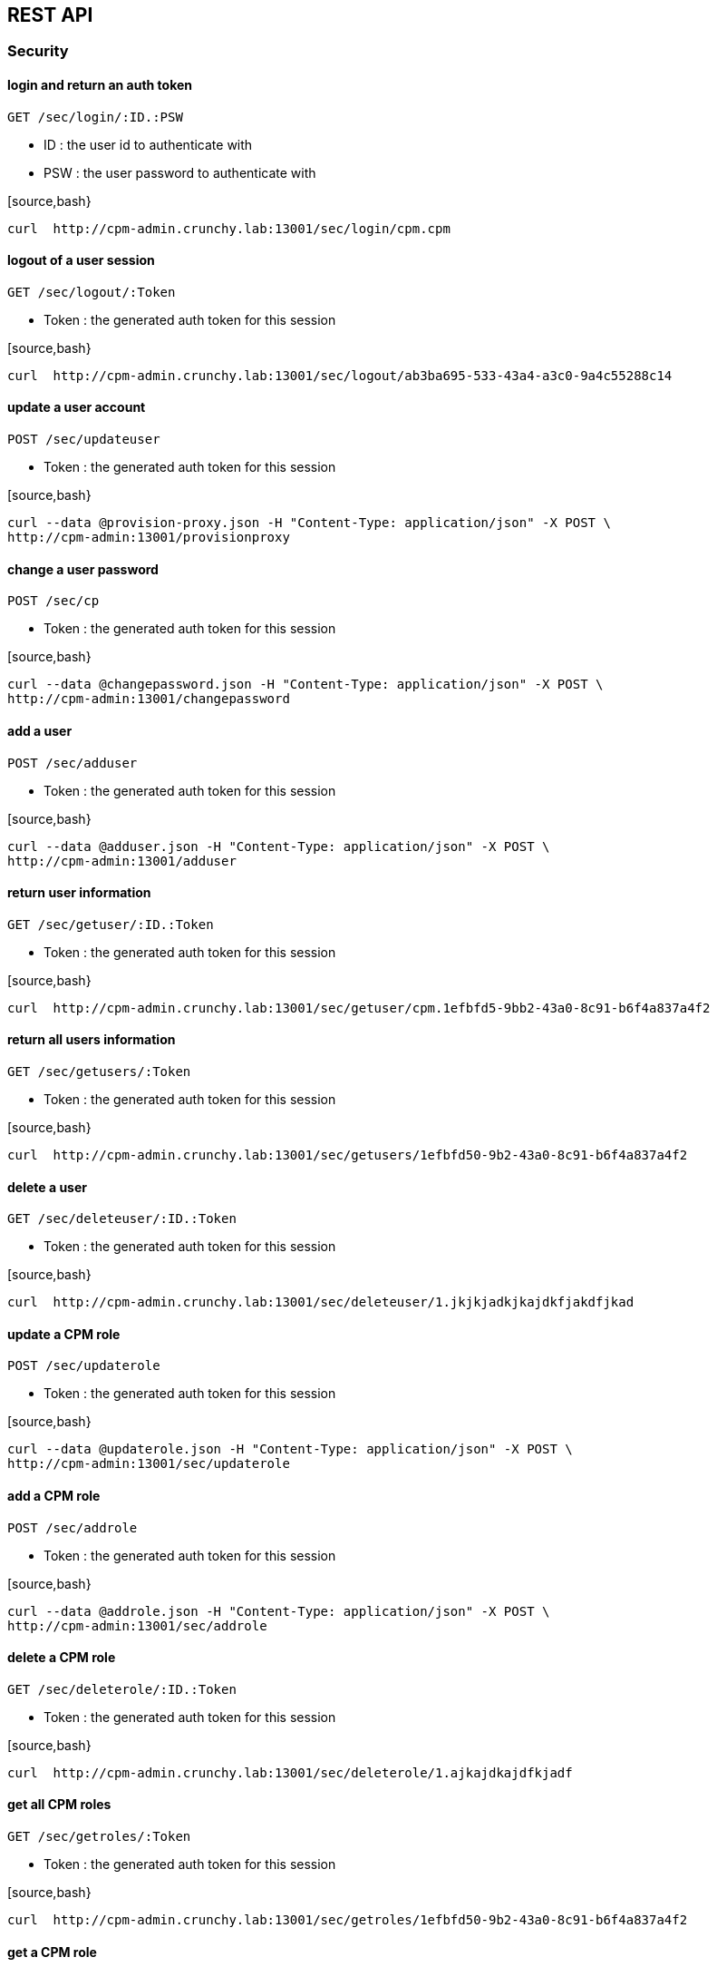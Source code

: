 
== REST API

=== Security

==== login and return an auth token

`GET /sec/login/:ID.:PSW`

* ID : the user id to authenticate with
* PSW : the user password to authenticate with

[source,bash}
----
curl  http://cpm-admin.crunchy.lab:13001/sec/login/cpm.cpm
----

==== logout of a user session

`GET /sec/logout/:Token`

* Token : the generated auth token for this session

[source,bash}
----
curl  http://cpm-admin.crunchy.lab:13001/sec/logout/ab3ba695-533-43a4-a3c0-9a4c55288c14
----

==== update a user account

`POST /sec/updateuser`

* Token : the generated auth token for this session

[source,bash}
----
curl --data @provision-proxy.json -H "Content-Type: application/json" -X POST \
http://cpm-admin:13001/provisionproxy
----

==== change a user password

`POST /sec/cp`

* Token : the generated auth token for this session

[source,bash}
----
curl --data @changepassword.json -H "Content-Type: application/json" -X POST \
http://cpm-admin:13001/changepassword
----

==== add a user

`POST /sec/adduser`

* Token : the generated auth token for this session

[source,bash}
----
curl --data @adduser.json -H "Content-Type: application/json" -X POST \
http://cpm-admin:13001/adduser
----

==== return user information

`GET /sec/getuser/:ID.:Token`

* Token : the generated auth token for this session

[source,bash}
----
curl  http://cpm-admin.crunchy.lab:13001/sec/getuser/cpm.1efbfd5-9bb2-43a0-8c91-b6f4a837a4f2
----

==== return all users information

`GET /sec/getusers/:Token`

* Token : the generated auth token for this session

[source,bash}
----
curl  http://cpm-admin.crunchy.lab:13001/sec/getusers/1efbfd50-9b2-43a0-8c91-b6f4a837a4f2
----

==== delete a user

`GET /sec/deleteuser/:ID.:Token`

* Token : the generated auth token for this session

[source,bash}
----
curl  http://cpm-admin.crunchy.lab:13001/sec/deleteuser/1.jkjkjadkjkajdkfjakdfjkad
----

==== update a CPM role

`POST /sec/updaterole`

* Token : the generated auth token for this session

[source,bash}
----
curl --data @updaterole.json -H "Content-Type: application/json" -X POST \
http://cpm-admin:13001/sec/updaterole
----

==== add a CPM role

`POST /sec/addrole`

* Token : the generated auth token for this session

[source,bash}
----
curl --data @addrole.json -H "Content-Type: application/json" -X POST \
http://cpm-admin:13001/sec/addrole
----

==== delete a CPM role

`GET /sec/deleterole/:ID.:Token`

* Token : the generated auth token for this session

[source,bash}
----
curl  http://cpm-admin.crunchy.lab:13001/sec/deleterole/1.ajkajdkajdfkjadf
----

==== get all CPM roles

`GET /sec/getroles/:Token`

* Token : the generated auth token for this session

[source,bash}
----
curl  http://cpm-admin.crunchy.lab:13001/sec/getroles/1efbfd50-9b2-43a0-8c91-b6f4a837a4f2
----

==== get a CPM role
`GET /sec/getrole/:Name.:Token`

* Token : the generated auth token for this session

[source,bash}
----
curl  http://cpm-admin.crunchy.lab:13001sec/getrole/superuser.1efbfd50-9bb2-43a0-8c91-b6f4a837a4f2
----

=== Project Information

==== adds a project

`POST /project/add`

* ID : can be empty
* Name : the name to use for this project
* Desc : the project description
* CreateDt : can be empty
* Token : the generated auth token for this session

[source,bash}
----
curl -X POST -d @addproject.json http://cpm-admin:13001/project/add
----

==== return all projects

`GET /project/getall/:Token`

* Token : the generated auth token for this session

[source,bash}
----
curl http://cpm-admin.crunchy.lab:13001/project/getall/1efbfd50-9bb2-43a0-8c91-b6f4a837a4f2
----

==== return a single project

`GET /project/get/:ID.Token`

* ID : id of a project
* Token : the generated auth token for this session

[source,bash}
----
curl http://cpm-admin.crunchy.lab:13001/project/get/1.1efbfd50-9bb2-43a0-8c91-b6f4a837a4f2
----

==== delete a single project

`GET /project/delete/:ID.Token`

* ID : id of a project
* Token : the generated auth token for this session

[source,bash}
----
curl http://cpm-admin.crunchy.lab:13001/project/delete/1.1efbfd50-9bb2-43a0-8c91-b6f4a837a4f2
----

==== updates a project

`POST /project/update`

* ID : the generated id of a project
* Name : the name to use for this project
* Desc : the description of the project
* UpdateDate : can be empty
* Token : the generated auth token for this session

[source,bash}
----
curl -X POST -d @updateproject.json http://cpm-admin.crunchy.lab:13001/project/update
----

==== return a list of containers in a project

`GET /projectnodes/:ID.:Token`

* ID : the unique assigned ID of a project
* Token : the generated auth token for this session

[source,bash}
----
curl  http://cpm-admin.crunchy.lab:13001/projectnodes/1.8dc0caed-39e7-47b4-878c-de1c8b0b595d
----

=== Container Information

==== stop a container postgres

`GET /admin/stop-pg/:ID.:Token`

* ID : the container ID
* Token : the generated auth token for this session

[source,bash}
----
curl  http://cpm-admin.crunchy.lab:13001/admin/stop-pg/8.1efbfd5-9bb2-43a0-8c91-b6f4a837a4f2
----

==== stop a container

`GET /admin/stop/:ID.:Token` 
* Token : the generated auth token for this session

[source,bash}
----
curl  http://cpm-admin.crunchy.lab:13001/admin/stop/8.1efbfd50-9b2-43a0-8c91-b6f4a837a4f2
----

==== start a container

`GET /admin/start/:ID.:Token`

* ID : the container ID
* Token : the generated auth token for this session

[source,bash}
----
curl  http://cpm-admin.crunchy.lab:13001/admin/start/8.1efbfd50-9bb2-43a0-8c91-b6f4a837a4f2
----

==== start a containers postgres database

`GET /admin/start-pg/:ID.:Token`

* ID : the container ID
* Token : the generated auth token for this session

[source,bash}
----
curl  http://cpm-admin.crunchy.lab:13001/admin/start-pg/1.8dc0caed-39e7-47b4-878c-de1c8b0b595d
----

==== return a container

`GET /node/:ID.:Token`

* Token : the generated auth token for this session

[source,bash}
----
curl  http://cpm-admin.crunchy.lab:13001/node/8.1efbfd50-9bb2-43a0-8c91-b6f4a837a4f2
----

==== delete a container

`GET /deletenode/:ID.:Token`

* Token : the generated auth token for this session

[source,bash}
----
curl  http://cpm-admin.crunchy.lab:13001/deletenode/17.1efbfd50-9bb2-43a0-8c91-b6f4a837a4f2
----

==== provision a new container

`POST /provision`

* Profile : the Docker profile to use for this node
* Image : the Docker image name to base this node on
* ServerID : the unique ID of the server to host this container
* ContainerName : the user picked name for this container
* Standalone : flag for making this node available to be part of a cluster
* Token : the generated auth token for this session

[source,bash}
----
curl --data @provision.json -H "Content-Type: application/json" -X POST \
http://cpm-admin:13001/provision
----

==== return all containers not in a cluster

`GET /nodes/nocluster/:Token`

* Token : the generated auth token for this session

[source,bash}
----
curl  http://cpm-admin.crunchy.lab:13001/nodes/nocluster/1efbfd50-9bb2-43a0-8c91-b6f4a837a4f2
----

==== return all containers

`GET /nodes/:Token`

* Token : the generated auth token for this session

[source,bash}
----
curl  http://cpm-admin.crunchy.lab:13001/nodes/1efbfd50-9bb2-43a0-8c91-b6f4a837a4f2
----

## Proxy Information

==== create a proxy container

`POST /provisionproxy`

[source,bash}
----
curl --data @provisionproxy.json -H "Content-Type: application/json" -X POST \
http://cpm-admin:13001/provisionproxy
----

==== return proxy information

`GET /proxy/getbycontainerid/:ContainerID.:Token`

* ContainerID : the container ID of the proxy
* Token : the generated auth token for this session

[source,bash}
----
curl  http://cpm-admin.crunchy.lab:13001/proxy/getbycontainerid/1.1efbfd50-9bb2-43a0-8c91-b6f4a837a4f2
----

==== update a proxy container

`POST /proxy/update`

[source,bash}
----
curl --data @proxyupdate.json -H "Content-Type: application/json" -X POST \
http://cpm-admin:13001/proxy/update
----

=== Access Rule Information

==== get an access rule

`GET /rules/get/:ID.:Token`

* ID : the access rule ID
* Token : the generated auth token for this session

[source,bash}
----
curl  http://cpm-admin.crunchy.lab:13001/rules/get/1.1efbfd50-9bb2-43a0-8c91-b6f4a837a4f2
----

==== get all access rules

`GET /rules/getall/:Token`

* Token : the generated auth token for this session

[source,bash}
----
curl  http://cpm-admin.crunchy.lab:13001/rules/getall/1efbfd50-9bb2-43a0-8c91-b6f4a837a4f2
----

==== delete an access rule

`GET /rules/delete/:ID.:Token`

* ID : the access rule ID
* Token : the generated auth token for this session

[source,bash}
----
curl  http://cpm-admin.crunchy.lab:13001/rules/delete/1.1efbfd50-9bb2-43a0-8c91-b6f4a837a4f2
----

==== update an access rule

`POST /rules/update`

[source,bash}
----
curl --data @ruleupdate.json -H "Content-Type: application/json" -X POST \
http://cpm-admin:13001/rules/update
----

==== insert an access rule

`POST /rules/insert`

[source,bash}
----
curl --data @ruleinsert.json -H "Content-Type: application/json" -X POST \
http://cpm-admin:13001/rules/insert
----

==== get all accessrules for a container

`GET /containerrules/getall/:ID.:Token`

* ID : the container ID
* Token : the generated auth token for this session

[source,bash}
----
curl  http://cpm-admin.crunchy.lab:13001/containerrules/getall/1.1efbfd50-9bb2-43a0-8c91-b6f4a837a4f2
----

==== update accessrules for a container

`POST /containerrules/update`

[source,bash}
----
curl --data @containerrulesupdate.json -H "Content-Type: application/json" -X POST \
http://cpm-admin:13001/containerrules/update
----

=== Server Information

==== perform a docker start on all containers on a given server

`GET /admin/startall/:ID.:Token`

* ID : the unique ID for a server
* Token : the generated auth token for this session

[source,bash}
----
curl  http://cpm-admin.crunchy.lab:13001/admin/startall/1.1efbfd50-9bb2-43a0-8c91-b6f4a837a4f2
----

==== perform a docker stop on all containers on a given server

`GET /admin/stopall/:ID.:Token`

* ID : the unique ID for a server
* Token : the generated auth token for this session

[source,bash}
----
curl  http://cpm-admin.crunchy.lab:13001/admin/stopall/1.1efbfd50-9bb2-43a0-8c91-b6f4a837a4f2
----

==== return all containers for a server

`GET /nodes/forserver/:ServerID.:Token`

* ServerID : the unique ID for a server
* Token : the generated auth token for this session

[source,bash}
----
curl  http://cpm-admin.crunchy.lab:13001/nodes/forserver/1.1efbfd50-9bb2-43a0-8c91-b6f4a837a4f2
----

==== return a server

`GET /server/:ID.:Token`

* ID : the unique assigned ID of a server
* Token : the generated auth token for this session

[source,bash}
----
curl  http://cpm-admin.crunchy.lab:13001/1.8dc0caed-39e7-47b4-878c-de1c8b0b595d
----

==== delete a server

`GET /deleteserver/:ID.:Token`

* ID : the unique assigned ID of a server
* Token : the generated auth token for this session

[source,bash}
----
curl  http://cpm-admin.crunchy.lab:13001/deleteserver/1.jkjakdjfkjadkfjkajdf
----

==== returns all servers

`GET /servers/:Token`

* Token : the generated auth token for this session

[source,bash}
----
curl  http://cpm-admin.crunchy.lab:13001/servers/789c31ff-b18f-47b3-bb63-1fd603895aa5
----

==== Get all the servers defined in CPM

`GET /servers/:Token`

* Token : the security token used for auth

[source,bash}
----
curl  http://cpm-admin.crunchy.lab:13001/servers/789c31ff-b18f-47b3-bb63-1fd603895aa5
----

==== add a server

`GET /addserver/:ID.:Name.:IPAddress.:DockerBridgeIP.:PGDataPath.:ServerClass.:Token`

* ID : 0 for adding a new server...non-zero is to update a server
* Name : the server name
* IPAddress : the server IP address
* DockerBridgeIP : the Docker Bridge IP to use for this server
* PGDataPath : the root file path to where PG data files will be stored
* ServerClass : the server class we are assiging to this server (low|medium|high)
* Token : the generated auth token for this session

[source,bash]
----
curl  http://cpm-admin.crunchy.lab:13001/addserver/1.foo.192-168-0-104.171-10-10-17.
----

=== Database User Information

==== add a database user to a given container

`POST /dbuser/add`

[source,bash]
----
curl --data @dbuseradd.json -H "Content-Type: application/json" -X POST \
http://cpm-admin:13001/dbuser/add
----

==== update a database user to a given container

`POST /dbuser/update`

[source,bash}
----
curl --data @dbuserupdate.json -H "Content-Type: application/json" -X POST \
http://cpm-admin:13001/dbuser/update
----

==== delete a database user for a given container

`GET /dbuser/delete/:ContainerID.:Rolname.:Token`

* ContainerID : the container ID
* Rolname : the role name we are deleting
* Token : the generated auth token for this session

[source,bash}
----
curl  http://cpm-admin.crunchy.lab:13001/dbuser/delete/1.foo.kjakdjfkajdkfj
----

==== get a database user for a given container

`GET /dbuser/get/:ContainerID.:Rolname.:Token`

* ContainerID : the container ID
* Rolname : the role name we are fetching
* Token : the generated auth token for this session

[source,bash}
----
curl  http://cpm-admin.crunchy.lab:13001/dbuser/get/1.foo.kjakdjfkajdkfj
----

==== get all database users for a given container

`GET /dbuser/getall/:ID.:Token`

* ContainerID : the container ID
* Token : the generated auth token for this session

[source,bash}
----
curl  http://cpm-admin.crunchy.lab:13001/dbuser/getall/1.kjakdjfkajdkfj
----

=== Cluster Information

==== add a node to a cluster

`GET /event/join-cluster/:IDList.:MasterID.:ClusterID.:Token`

* Token : the generated auth token for this session

[source,bash}
----
curl  http://cpm-admin.crunchy.lab:13001/event/join-cluster/1.1.1.789c31ff-b18f-47b3-bb63-1fd603895aa5
----

==== cause a postgres fail over on a given container

`GET /admin/failover/:ID.:Token`

* ID : the container ID
* Token : the generated auth token for this session

[source,bash}
----
curl  http://cpm-admin.crunchy.lab:13001/admin/failover/1.789c31ff-b18f-47b3-bb63-1fd603895aa5
----

==== return all containers for a given cluster

`GET /clusternodes/:ClusterID.:Token`

* ClusterID : the unique ID of a cluster
* Token : the generated auth token for this session

[source,bash}
----
curl  http://cpm-admin.crunchy.lab:13001/clusternodes/2.1efbfd50-9bb2-43a0-8c91-b6f4a837a4f2
----

==== perform a docker stop on a given clusters set of containers

`GET /cluster/stop/:ID.:Token`

* ID : the unique assigned ID of a cluster
* Token : the generated auth token for this session

[source,bash}
----
curl  http://cpm-admin.crunchy.lab:13001/cluster/stop/2.1efbfd50-9bb243a0-8c91-b6f4a837a4f2
----

==== perform a docker start on a given clusters set of containers

`GET /cluster/start/:ID.:Token`

* ID : the unique assigned ID of a cluster
* Token : the generated auth token for this session

[source,bash}
----
curl  http://cpm-admin.crunchy.lab:13001/cluster/start/2.1efbfd50-9bb243a0-8c91-b6f4a837a4f2
----

==== return a cluster

`GET /cluster/:ID.:Token`

* ID : the unique assigned ID of a cluster
* Token : the generated auth token for this session

[source,bash}
----
curl  http://cpm-admin.crunchy.lab:13001/cluster/2.1efbfd50-9bb243a0-8c91-b6f4a837a4f2
----

==== configure a cluster

`GET /cluster/configure/:ID.:Token`

* ID : the unique assigned ID of a cluster
* Token : the generated auth token for this session

[source,bash}
----
curl  http://cpm-admin.crunchy.lab:13001/cluster/configure/2.1efbfd50-9bb243a0-8c91-b6f4a837a4f2
----

==== delete a cluster and its containers

`GET /cluster/delete/:ID.:Token`

* ID : the unique assigned ID of a cluster
* Token : the generated auth token for this session

[source,bash}
----
curl  http://cpm-admin.crunchy.lab:13001/cluster/delete/1.1efbfd50-9bb243a0-8c91-b6f4a837a4f2
----

==== Get all the clusters for a given project

`GET /projectclusters/:ID.:Token`

* ID : the user id to authenticate with
* Token : the security token used for auth

[source,bash}
----
curl  http://cpm-admin.crunchy.lab:13001/projectclusters/1.789c31ff-b18f-47b3-bb63-1fd603895aa5
----

==== updates or adds a cluster

`POST /cluster`

[source,bash}
----
curl --data @postcluster.json -H "Content-Type: application/json" -X POST \
http://cpm-admin:13001/cluster
----

==== performs an auto-cluster

`POST /autocluster`

* Name : the name to use for this cluster
* ClusterType : the type of cluster (synchronous|asynchronous)
* ClusterProfile : the cluster profile to use for cluster creation (SM|LG|MED)
* Token : the generated auth token for this session

[source,bash}
----
curl --data @autocluster.json -H "Content-Type: application/json" -X POST \
http://cpm-admin:13001/autocluster
----

==== returns all clusters

`GET /clusters/:Token`

* Token : the generated auth token for this session

[source,bash}
----
curl  http://cpm-admin.crunchy.lab:13001/clusters/789c31ff-b18f-47b3-bb63-1fd603895aa5
----

==== add a standby node to a given cluster

`GET /cluster/scale/:ID.:Token`

* ID : unique id of a given cluster
* Token : the generated auth token for this session

[source,bash}
----
curl  http://cpm-admin.crunchy.lab:13001/cluster/scale/1.789c31ff-b18f-47b3-bb63-1fd603895aa5
----

=== Task Information

==== execute a task schedule immediately

`POST /task/executenow`

* Token : the generated auth token for this session

[source,bash}
----
curl --data @executenow.json -H "Content-Type: application/json" -X POST \
http://cpm-admin:13001/task/executenow
----

==== add a new container schedule

`POST /task/addschedule`

* Token : the generated auth token for this session

[source,bash}
----
curl --data @addschedule.json -H "Content-Type: application/json" -X POST \
http://cpm-admin:13001/task/addschedule
----

==== remove a container schedule

`GET /task/deleteschedule/:ID.:Token`

* Token : the generated auth token for this session

[source,bash}
----
curl  http://cpm-admin.crunchy.lab:13001/task/deleteschedule/1.kjkjadfjkajdfkjadksf
----

==== update a container schedule

`POST /task/updateschedule`

* Token : the generated auth token for this session

[source,bash}
----
curl --data @updateschedule.json -H "Content-Type: application/json" -X POST \
http://cpm-admin:13001/task/updateschedule
----

==== get all schedules for a container

`GET /task/getschedules/:ContainerName.:Token`

* Token : the generated auth token for this session

[source,bash}
----
curl  http://cpm-admin.crunchy.lab:13001/task/getschedules/foo.kjadkfjkjakdjfkadjf
----

==== get a container schedule

`GET /task/getschedule/:ID.:Token`

* Token : the generated auth token for this session

[source,bash}
----
curl  http://cpm-admin.crunchy.lab:13001/task/getschedule/1.fkjkjadkfjkjadsfjkdaf
----

==== get a schedule job status

`GET /task/getstatus/:ID.:Token`

* Token : the generated auth token for this session

[source,bash}
----
curl  http://cpm-admin.crunchy.lab:13001/task/getstatus/1.kjakdjfkajkdjfkjadfasdf
----

==== deletes a task schedule history

`POST /task/deletestatus`

[source,bash}
----
curl --data @deletetaskstatus.json -H "Content-Type: application/json" -X POST \
http://cpm-admin:13001/task/deletestatus
----

==== get all scheduled job status for a container

`GET /task/getallstatus/:ID.:Token`

* Token : the generated auth token for this session

[source,bash}
----
curl  http://cpm-admin.crunchy.lab:13001/task/getallstatus/1.kjakjadfjkjaksdjfkajdf
----

==== TODO

`GET /task/nodes/:Token`

* Token : the generated auth token for this session

[source,bash}
----
curl  http://cpm-admin.crunchy.lab:13001/task/nodes/kjakjfjkadjfkjkajdf
----

=== Settings

==== saves profiles

`POST /saveprofiles`

[source,bash}
----
curl --data @saveprofiles.json -H "Content-Type: application/json" -X POST \
http://cpm-admin:13001/saveprofiles
----

==== saves cluster profiles

`POST /saveclusterprofiles`

[source,bash}
----
curl --data @saveclusterprofiles.json -H "Content-Type: application/json" -X POST \
http://cpm-admin:13001/saveclusterprofiles
----

==== update a setting value

`POST /savesetting`

[source,bash}
----
curl --data @savesetting.json -H "Content-Type: application/json" -X POST \
http://cpm-admin:13001/savesetting
----

==== returns all settings

`GET /settings/:Token`

* Token : the generated auth token for this session

[source,bash}
----
curl  http://cpm-admin.crunchy.lab:13001/settings/789c31ff-b18f-7b3-bb63-1fd603895aa5
----

=== Monitoring

==== GetHC1 - health check 1 - databases down

`GET /mon/healthcheck/:Token`

* Token : the generated auth token for this session

[source,bash}
----
curl  http://cpm-admin.crunchy.lab:13001/mon/healthcheck/24c715ca-2468-4450-8fee-6e2a9f7714dc
----

==== return container pg_settings data

`GET /monitor/container/settings/:ID.Token`

* ID : the container ID
* Token : the generated auth token for this session

[source,bash}
----
curl  http://cpm-admin.crunchy.lab:13001/monitor/container/settings/1.1efbfd50-9bb2-43a0-8c91-b6f4a837a4f2
----

==== return container pg_replication data

`GET /monitor/container/repl/:ID.Token`

* ID : the container ID
* Token : the generated auth token for this session

[source,bash}
----
curl  http://cpm-admin.crunchy.lab:13001/monitor/container/repl/1.1efbfd50-9bb2-43a0-8c91-b6f4a837a4f2
----

==== return container pg_databases data

`GET /monitor/container/database/:ID.Token`

* ID : the container ID
* Token : the generated auth token for this session

[source,bash}
----
curl  http://cpm-admin.crunchy.lab:13001/monitor/container/database/1.1efbfd50-9bb2-43a0-8c91-b6f4a837a4f2
----

==== return container bgwriter data

`GET /monitor/container/bgwriter/:ID.Token`

* ID : the container ID
* Token : the generated auth token for this session

[source,bash}
----
curl  http://cpm-admin.crunchy.lab:13001/monitor/container/bgwriter/1.1efbfd50-9bb2-43a0-8c91-b6f4a837a4f2
----

==== return container controldata data

`GET /monitor/container/controldata/:ID.Token`

* ID : the container ID
* Token : the generated auth token for this session

[source,bash}
----
curl  http://cpm-admin.crunchy.lab:13001/monitor/container/controldata/1.1efbfd50-9bb2-43a0-8c91-b6f4a837a4f2
----

==== return server monitoring data

`GET /monitor/server-getinfo/:ServerID.:Metric.:Token`

* Token : the generated auth token for this session

[source,bash}
----
curl  http://cpm-admin.crunchy.lab:13001/monitor/server-getinfo/1.cpmdf.1efbfd50-9bb2-43a0-8c91-b6f4a837a4f2
----

==== perform a load test and return the results

`GET /monitor/container/loadtest/:ID.:Writes.:Token`

* Token : the generated auth token for this session

[source,bash}
----
curl  http://cpm-admin:13001/monior/container/loadtest/1.1000.9a8f9a1e-9c81-4e4f-9f52-01d2ea6cd741
----

==== returns the CPM version number

`GET /version`

[source,bash}
----
curl  http://cpm-admin.crunchy.lab:13001/version
----
